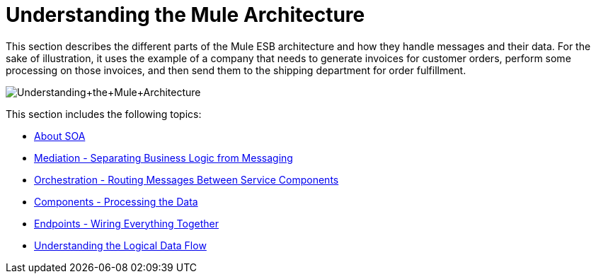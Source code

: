 = Understanding the Mule Architecture

This section describes the different parts of the Mule ESB architecture and how they handle messages and their data. For the sake of illustration, it uses the example of a company that needs to generate invoices for customer orders, perform some processing on those invoices, and then send them to the shipping department for order fulfillment. +

image:Understanding+the+Mule+Architecture.jpeg[Understanding+the+Mule+Architecture] +

This section includes the following topics:

* link:/mule-user-guide/v/3.2/about-soa[About SOA]
* link:/mule-user-guide/v/3.2/mediation-separating-business-logic-from-messaging[Mediation - Separating Business Logic from Messaging]
* link:/mule-user-guide/v/3.2/orchestration-routing-messages-between-service-components[Orchestration - Routing Messages Between Service Components]
* link:/mule-user-guide/v/3.2/components-processing-the-data[Components - Processing the Data]
* link:/mule-user-guide/v/3.2/endpoints-wiring-everything-together[Endpoints - Wiring Everything Together]
* link:/mule-user-guide/v/3.2/understanding-the-logical-data-flow[Understanding the Logical Data Flow]

